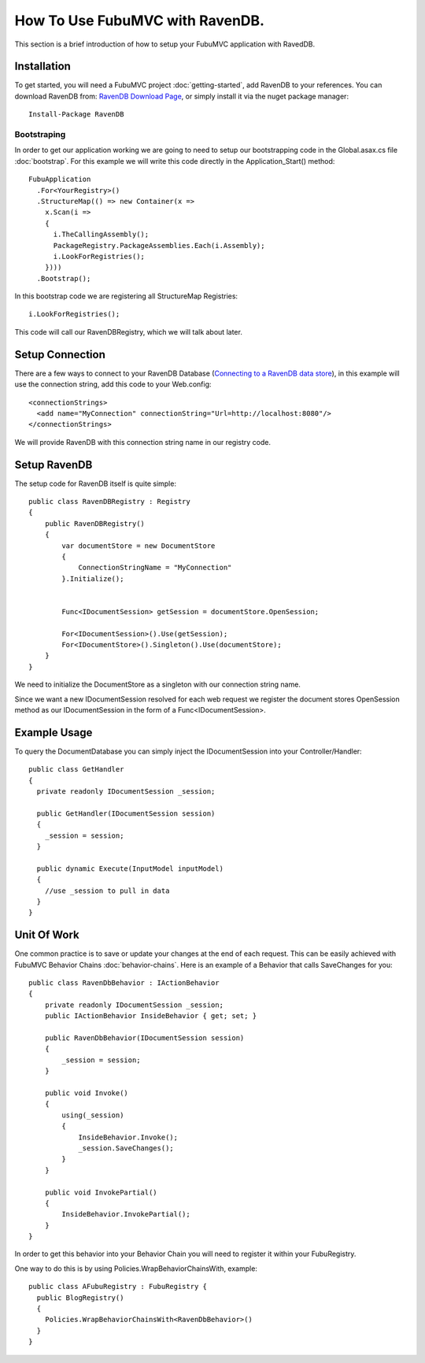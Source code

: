 .. _how-to-use-fubu-mvc-with-ravendb

===============================
How To Use FubuMVC with RavenDB.
===============================

This section is a brief introduction of how to setup your FubuMVC application
with RavedDB.



Installation
____________
To get started, you will need a FubuMVC project :doc:`getting-started`, add
RavenDB to your references.  You can download RavenDB from: 
`RavenDB Download Page`_, or simply install it via the nuget package manager::
    Install-Package RavenDB

.. _`RavenDB Download Page`: http://ravendb.net/download



Bootstraping
------------
In order to get our application working we are going to need to setup our
bootstrapping code in the Global.asax.cs file :doc:`bootstrap`. For this example
we will write this code directly in the Application_Start() method::
  FubuApplication
    .For<YourRegistry>()
    .StructureMap(() => new Container(x =>
      x.Scan(i =>
      {
        i.TheCallingAssembly();
        PackageRegistry.PackageAssemblies.Each(i.Assembly);
        i.LookForRegistries();
      })))
    .Bootstrap();

In this bootstrap code we are registering all StructureMap
Registries::
        i.LookForRegistries();

This code will call our RavenDBRegistry, which we will talk about later.



Setup Connection
________________
There are a few ways to connect to your RavenDB Database (`Connecting to a RavenDB data store`_),
in this example will use the connection string, add this code to your
Web.config::

  <connectionStrings>
    <add name="MyConnection" connectionString="Url=http://localhost:8080"/>
  </connectionStrings>

.. _`Connecting to a RavenDB data store`: http://ravendb.net/docs/client-api/connecting-to-a-ravendb-datastore

We will provide RavenDB with this connection string name in our registry code.



Setup RavenDB
_____________
The setup code for RavenDB itself is quite simple::

    public class RavenDBRegistry : Registry
    {
        public RavenDBRegistry()
        {
            var documentStore = new DocumentStore
            {
                ConnectionStringName = "MyConnection"
            }.Initialize();


            Func<IDocumentSession> getSession = documentStore.OpenSession;

            For<IDocumentSession>().Use(getSession);
            For<IDocumentStore>().Singleton().Use(documentStore);
        }
    }

We need to initialize the DocumentStore as a singleton with our connection string name.

Since we want a new IDocumentSession resolved for each web request we register
the document stores OpenSession method as our IDocumentSession in the form of a
Func<IDocumentSession>.


Example Usage
_____________
To query the DocumentDatabase you can simply inject the IDocumentSession into
your Controller/Handler::

  public class GetHandler
  {
    private readonly IDocumentSession _session;

    public GetHandler(IDocumentSession session)
    {
      _session = session;
    }

    public dynamic Execute(InputModel inputModel)
    {
      //use _session to pull in data
    }
  }


Unit Of Work
____________
One common practice is to save or update your changes at the end of each
request.  This can be easily achieved with FubuMVC Behavior Chains
:doc:`behavior-chains`.  Here is an example of a Behavior that calls SaveChanges
for you::

    public class RavenDbBehavior : IActionBehavior
    {
        private readonly IDocumentSession _session;
        public IActionBehavior InsideBehavior { get; set; }

        public RavenDbBehavior(IDocumentSession session)
        {
            _session = session;
        }

        public void Invoke()
        {
            using(_session)
            {
                InsideBehavior.Invoke();
                _session.SaveChanges();
            }
        }

        public void InvokePartial()
        {
            InsideBehavior.InvokePartial();
        }
    }

In order to get this behavior into your Behavior Chain you will need to
register it within your FubuRegistry.

One way to do this is by using Policies.WrapBehaviorChainsWith, example::

  public class AFubuRegistry : FubuRegistry {
    public BlogRegistry()
    {
      Policies.WrapBehaviorChainsWith<RavenDbBehavior>()
    }
  }



